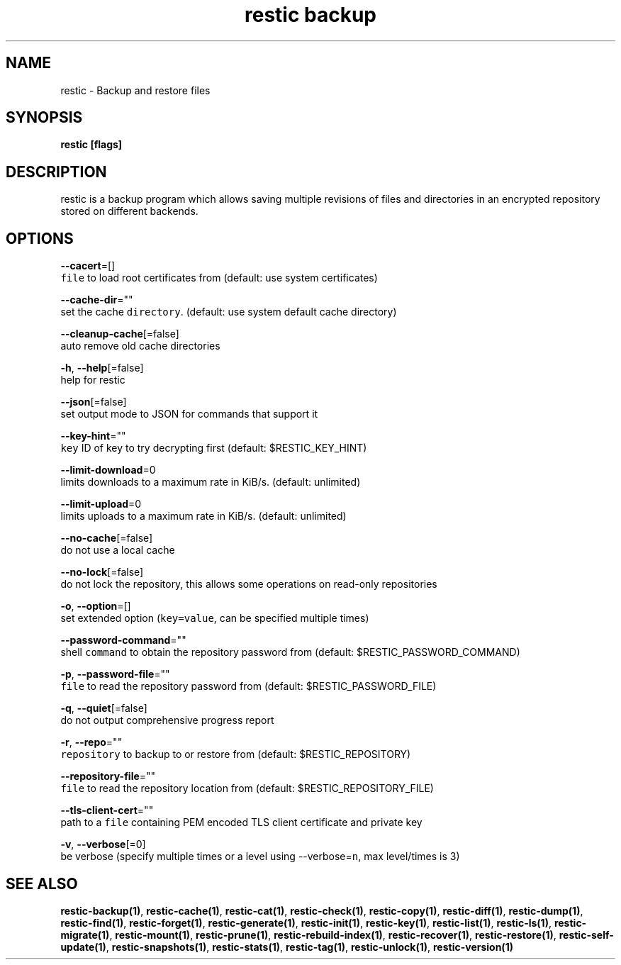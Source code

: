 .TH "restic backup" "1" "Jan 2017" "generated by `restic generate`" "" 
.nh
.ad l


.SH NAME
.PP
restic \- Backup and restore files


.SH SYNOPSIS
.PP
\fBrestic [flags]\fP


.SH DESCRIPTION
.PP
restic is a backup program which allows saving multiple revisions of files and
directories in an encrypted repository stored on different backends.


.SH OPTIONS
.PP
\fB\-\-cacert\fP=[]
    \fB\fCfile\fR to load root certificates from (default: use system certificates)

.PP
\fB\-\-cache\-dir\fP=""
    set the cache \fB\fCdirectory\fR\&. (default: use system default cache directory)

.PP
\fB\-\-cleanup\-cache\fP[=false]
    auto remove old cache directories

.PP
\fB\-h\fP, \fB\-\-help\fP[=false]
    help for restic

.PP
\fB\-\-json\fP[=false]
    set output mode to JSON for commands that support it

.PP
\fB\-\-key\-hint\fP=""
    \fB\fCkey\fR ID of key to try decrypting first (default: $RESTIC\_KEY\_HINT)

.PP
\fB\-\-limit\-download\fP=0
    limits downloads to a maximum rate in KiB/s. (default: unlimited)

.PP
\fB\-\-limit\-upload\fP=0
    limits uploads to a maximum rate in KiB/s. (default: unlimited)

.PP
\fB\-\-no\-cache\fP[=false]
    do not use a local cache

.PP
\fB\-\-no\-lock\fP[=false]
    do not lock the repository, this allows some operations on read\-only repositories

.PP
\fB\-o\fP, \fB\-\-option\fP=[]
    set extended option (\fB\fCkey=value\fR, can be specified multiple times)

.PP
\fB\-\-password\-command\fP=""
    shell \fB\fCcommand\fR to obtain the repository password from (default: $RESTIC\_PASSWORD\_COMMAND)

.PP
\fB\-p\fP, \fB\-\-password\-file\fP=""
    \fB\fCfile\fR to read the repository password from (default: $RESTIC\_PASSWORD\_FILE)

.PP
\fB\-q\fP, \fB\-\-quiet\fP[=false]
    do not output comprehensive progress report

.PP
\fB\-r\fP, \fB\-\-repo\fP=""
    \fB\fCrepository\fR to backup to or restore from (default: $RESTIC\_REPOSITORY)

.PP
\fB\-\-repository\-file\fP=""
    \fB\fCfile\fR to read the repository location from (default: $RESTIC\_REPOSITORY\_FILE)

.PP
\fB\-\-tls\-client\-cert\fP=""
    path to a \fB\fCfile\fR containing PEM encoded TLS client certificate and private key

.PP
\fB\-v\fP, \fB\-\-verbose\fP[=0]
    be verbose (specify multiple times or a level using \-\-verbose=\fB\fCn\fR, max level/times is 3)


.SH SEE ALSO
.PP
\fBrestic\-backup(1)\fP, \fBrestic\-cache(1)\fP, \fBrestic\-cat(1)\fP, \fBrestic\-check(1)\fP, \fBrestic\-copy(1)\fP, \fBrestic\-diff(1)\fP, \fBrestic\-dump(1)\fP, \fBrestic\-find(1)\fP, \fBrestic\-forget(1)\fP, \fBrestic\-generate(1)\fP, \fBrestic\-init(1)\fP, \fBrestic\-key(1)\fP, \fBrestic\-list(1)\fP, \fBrestic\-ls(1)\fP, \fBrestic\-migrate(1)\fP, \fBrestic\-mount(1)\fP, \fBrestic\-prune(1)\fP, \fBrestic\-rebuild\-index(1)\fP, \fBrestic\-recover(1)\fP, \fBrestic\-restore(1)\fP, \fBrestic\-self\-update(1)\fP, \fBrestic\-snapshots(1)\fP, \fBrestic\-stats(1)\fP, \fBrestic\-tag(1)\fP, \fBrestic\-unlock(1)\fP, \fBrestic\-version(1)\fP
